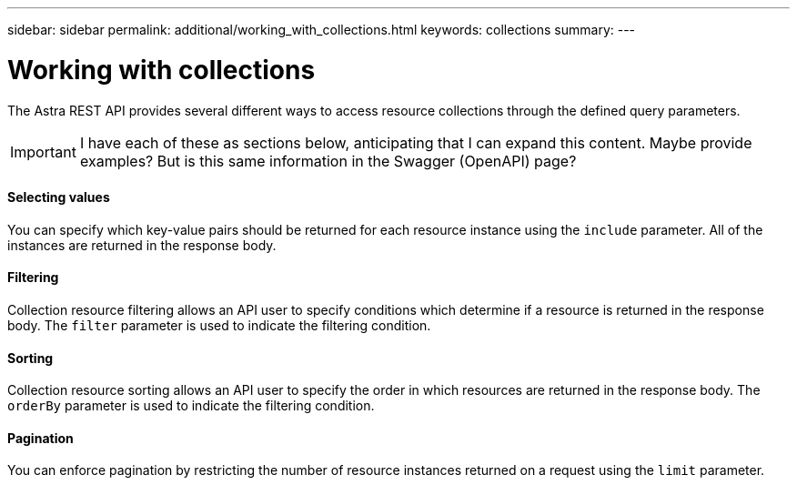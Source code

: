 ---
sidebar: sidebar
permalink: additional/working_with_collections.html
keywords: collections
summary:
---

= Working with collections
:hardbreaks:
:nofooter:
:icons: font
:linkattrs:
:imagesdir: ./media/

[.lead]
The Astra REST API provides several different ways to access resource collections through the defined query parameters.

[IMPORTANT]
I have each of these as sections below, anticipating that I can expand this content. Maybe provide examples? But is this same information in the Swagger (OpenAPI) page?

==== Selecting values

You can specify which key-value pairs should be returned for each resource instance using the `include` parameter. All of the instances are returned in the response body.

==== Filtering

Collection resource filtering allows an API user to specify conditions which determine if a resource is returned in the response body. The `filter` parameter is used to indicate the filtering condition.

==== Sorting

Collection resource sorting allows an API user to specify the order in which resources are returned in the response body. The `orderBy` parameter is used to indicate the filtering condition.

==== Pagination

You can enforce pagination by restricting the number of resource instances returned on a request using the `limit` parameter.
